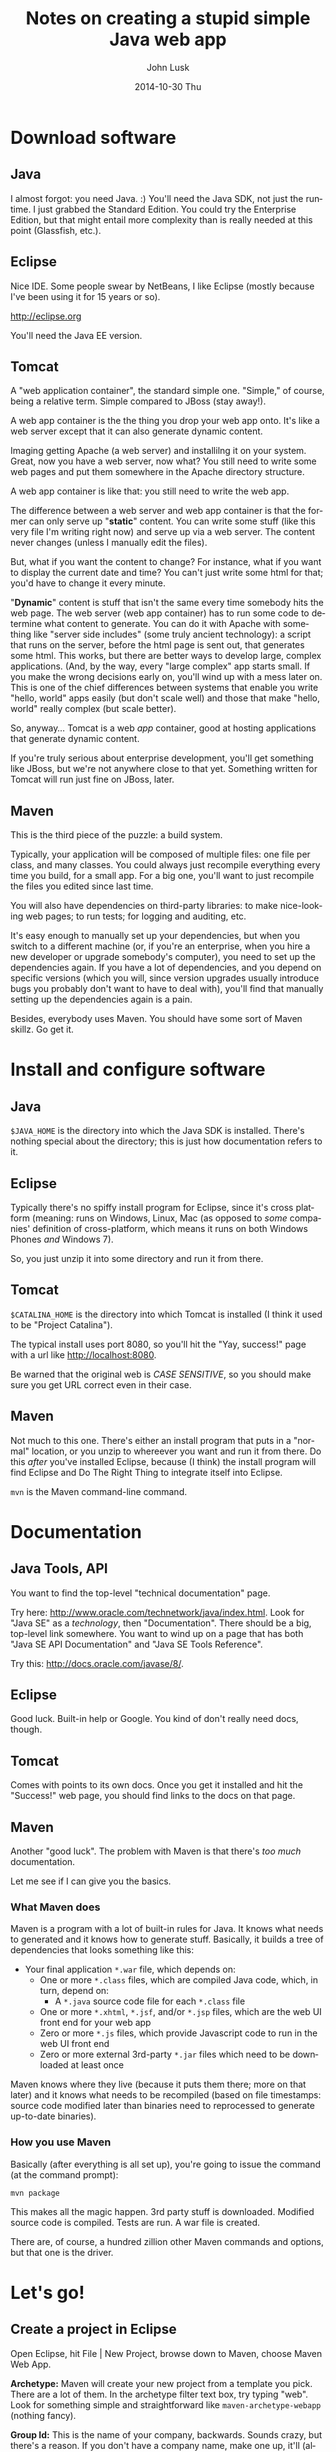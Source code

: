 				# -*- mode: org; fill-column: 120; -*-
#+TITLE:     Notes on creating a stupid simple Java web app
#+AUTHOR:    John Lusk
#+DATE:      2014-10-30 Thu
#+DESCRIPTION:
#+KEYWORDS:
#+LANGUAGE:  en
#+OPTIONS:   H:3 num:t toc:t \n:nil @:t ::t |:t ^:t -:t f:t *:t <:t
#+OPTIONS:   TeX:t LaTeX:t skip:nil d:nil todo:t pri:nil tags:not-in-toc
#+INFOJS_OPT: view:nil toc:nil ltoc:t mouse:underline buttons:0 path:http://orgmode.org/org-info.js
#+EXPORT_SELECT_TAGS: export
#+EXPORT_EXCLUDE_TAGS: noexport
#+LINK_UP:   
#+LINK_HOME: 
#+XSLT:

* Download software

** Java

   I almost forgot: you need Java. :)  You'll need the Java SDK, not just the runtime.  I just grabbed the Standard
   Edition.  You could try the Enterprise Edition, but that might entail more complexity than is really needed at this
   point (Glassfish, etc.).

** Eclipse

   Nice IDE.  Some people swear by NetBeans, I like Eclipse (mostly because I've been using it for 15 years or so).

   http://eclipse.org

   You'll need the Java EE version.

** Tomcat

   A "web application container", the standard simple one.  "Simple," of course, being a relative term.  Simple
   compared to JBoss (stay away!).

   A web app container is the the thing you drop your web app onto.  It's like a web server except that it can also
   generate dynamic content.

   Imaging getting Apache (a web server) and installilng it on your system.  Great, now you have a web server, now
   what?  You still need to write some web pages and put them somewhere in the Apache directory structure.

   A web app container is like that: you still need to write the web app.

   The difference between a web server and web app container is that the former can only serve up "*static*" content.  You
   can write some stuff (like this very file I'm writing right now) and serve up via a web server.  The content never
   changes (unless I manually edit the files).

   But, what if you want the content to change?  For instance, what if you want to display the current date and time?
   You can't just write some html for that; you'd have to change it every minute.

   "*Dynamic*" content is stuff that isn't the same every time somebody hits the web page.  The web server (web app
   container) has to run some code to determine what content to generate.  You can do it with Apache with something
   like "server side includes" (some truly ancient technology): a script that runs on the server, before the html page
   is sent out, that generates some html.  This works, but there are better ways to develop large, complex
   applications.  (And, by the way, every "large complex" app starts small.  If you make the wrong decisions early on,
   you'll wind up with a mess later on.  This is one of the chief differences between systems that enable you write
   "hello, world" apps easily (but don't scale well) and those that make "hello, world" really complex (but scale
   better).

   So, anyway... Tomcat is a web /app/ container, good at hosting applications that generate dynamic content.

   If you're truly serious about enterprise development, you'll get something like JBoss, but we're not anywhere close
   to that yet.  Something written for Tomcat will run just fine on JBoss, later.

** Maven

   This is the third piece of the puzzle: a build system.

   Typically, your application will be composed of multiple files: one file per class, and many classes.  You could
   always just recompile everything every time you build, for a small app.  For a big one, you'll want to just
   recompile the files you edited since last time.

   You will also have dependencies on third-party libraries: to make nice-looking web pages; to run tests; for logging
   and auditing, etc.

   It's easy enough to manually set up your dependencies, but when you switch to a different machine (or, if you're an
   enterprise, when you hire a new developer or upgrade somebody's computer), you need to set up the dependencies
   again.  If you have a lot of dependencies, and you depend on specific versions (which you will, since version
   upgrades usually introduce bugs you probably don't want to have to deal with), you'll find that manually setting up
   the dependencies again is a pain.

   Besides, everybody uses Maven.  You should have some sort of Maven skillz.  Go get it.

* Install and configure software

** Java

   =$JAVA_HOME= is the directory into which the Java SDK is installed.  There's nothing special about the directory;
   this is just how documentation refers to it.

** Eclipse

   Typically there's no spiffy install program for Eclipse, since it's cross platform (meaning: runs on Windows, Linux,
   Mac (as opposed to /some/ companies' definition of cross-platform, which means it runs on both Windows Phones /and/
   Windows 7).

   So, you just unzip it into some directory and run it from there.

** Tomcat

   =$CATALINA_HOME= is the directory into which Tomcat is installed (I think it used to be "Project Catalina").

   The typical install uses port 8080, so you'll hit the "Yay, success!" page with a url like http://localhost:8080.

   Be warned that the original web is /CASE SENSITIVE/, so you should make sure you get URL correct even in their case.

** Maven

   Not much to this one.  There's either an install program that puts in a "normal" location, or you unzip to whereever
   you want and run it from there.  Do this /after/ you've installed Eclipse, because (I think) the install program will
   find Eclipse and Do The Right Thing to integrate itself into Eclipse.

   =mvn= is the Maven command-line command.

* Documentation

** Java Tools, API

   You want to find the top-level "technical documentation" page.

   Try here: http://www.oracle.com/technetwork/java/index.html.  Look for "Java SE" as a /technology/, then
   "Documentation".  There should be a big, top-level link somewhere.  You want to wind up on a page that has both "Java
   SE API Documentation" and "Java SE Tools Reference".

   Try this: http://docs.oracle.com/javase/8/.

** Eclipse

   Good luck.  Built-in help or Google.  You kind of don't really need docs, though.

** Tomcat

   Comes with points to its own docs.  Once you get it installed and hit the "Success!" web page, you should find links
   to the docs on that page.

** Maven

   Another "good luck".  The problem with Maven is that there's /too much/ documentation.

   Let me see if I can give you the basics.

*** What Maven does

   Maven is a program with a lot of built-in rules for Java.  It knows what needs to generated and it knows how to
   generate stuff.  Basically, it builds a tree of dependencies that looks something like this:

   - Your final application =*.war= file, which depends on:
     - One or more =*.class= files, which are compiled Java code, which, in turn, depend on:
       - A =*.java= source code file for each =*.class= file
     - One or more =*.xhtml=, =*.jsf=, and/or =*.jsp= files, which are the web UI front end for your web app
     - Zero or more =*.js= files, which provide Javascript code to run in the web UI front end
     - Zero or more external 3rd-party =*.jar= files which need to be downloaded at least once

   Maven knows where they live (because it puts them there; more on that later) and it knows what needs to be recompiled
   (based on file timestamps: source code modified later than binaries need to reprocessed to generate up-to-date
   binaries).

*** How you use Maven

    Basically (after everything is all set up), you're going to issue the command (at the command prompt):

    : mvn package

    This makes all the magic happen.  3rd party stuff is downloaded.  Modified source code is compiled.  Tests are run.
    A war file is created.

    There are, of course, a hundred zillion other Maven commands and options, but that one is the driver.

* Let's go!

** Create a project in Eclipse

   Open Eclipse, hit File | New Project, browse down to Maven, choose Maven Web App.

   *Archetype:*  Maven will create your new project from a template you pick.  There are a lot of them.  In the
   archetype filter text box, try typing "web".  Look for something simple and straightforward like
   =maven-archetype-webapp= (nothing fancy).

   *Group Id:*  This is the name of your company, backwards.  Sounds crazy, but there's a reason.  If you don't have a
   company name, make one up, it'll (almost certainly, unless you pick something silly that everyone else will also
   pick, like =amazing.com=) be ok.  The "backwards" part means you put the "com" part first, so if your awesome company
   name is midnight-sun.com, your group id will be =com.midnight-sun=.

   *Artifact Id:*  This is the name of your program.  If you're making a program to edit color gradients, you might call
   it something like "Gradient Editor" (original, eh?).  Artifact name should probably be all lower case, with no
   spaces: =gradient-editor=.

   *Package name* is more-or-less automatically generated (hyphens become underscores, among other things).  Probably
   shouldn't mess with it.

   Maven may or may not create a "test" subdirectory for you, containing your unit tests.  We don't really care at this
   point.

   If you want to amuse yourself, switch to the command line, =cd= to the top-level directory where your new project is,
   and try =mvn package=.  You should see a lot of dust, settling in "Success."

   At this point, you're kind of on your own, although I have more notes (below).

   Rename your output war file (in your =target= directory, generated by Maven) to something reasonable.  Maven probably
   named it something like =gradient-editor-SNAPSHOT-0.0.1.war=.  Rename it to something like =gradient-editor.war=.

   Pop over to your Tomcat welcome page, which should have a link to the manager web app.  Scroll down to the "WAR file
   to deploy" section, choose your renamed .war file and deploy it.  You should wind up with another web app link you
   can click on (in the list of running web apps the manager page shows you).

   [Ok, that's enough for tonight.]
   
